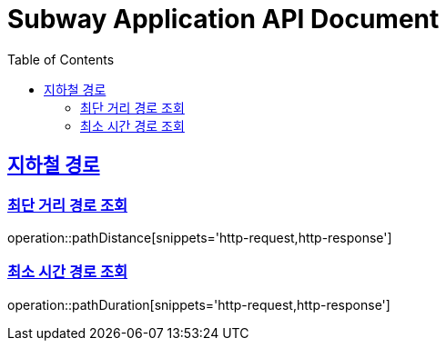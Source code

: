 = Subway Application API Document
:doctype: book
:icons: font
:source-highlighter: highlightjs
:toc: left
:toclevels: 2
:sectlinks:

[[path]]
== 지하철 경로

=== 최단 거리 경로 조회

operation::pathDistance[snippets='http-request,http-response']

=== 최소 시간 경로 조회

operation::pathDuration[snippets='http-request,http-response']